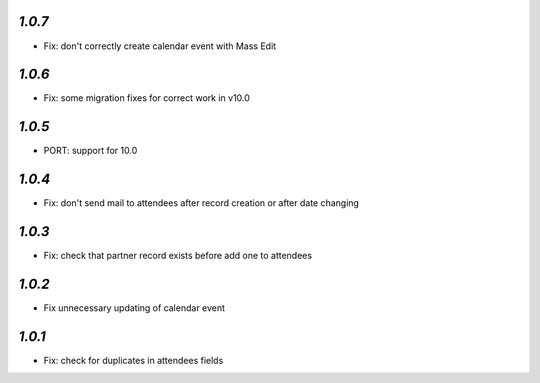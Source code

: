 `1.0.7`
-------
- Fix: don't correctly create calendar event with Mass Edit

`1.0.6`
-------
- Fix: some migration fixes for correct work in v10.0

`1.0.5`
-------
- PORT: support for 10.0

`1.0.4`
-------

- Fix: don't send mail to attendees after record creation or after date changing

`1.0.3`
-------

- Fix: check that partner record exists before add one to attendees

`1.0.2`
-------

- Fix unnecessary updating of calendar event

`1.0.1`
-------

- Fix: check for duplicates in attendees fields
